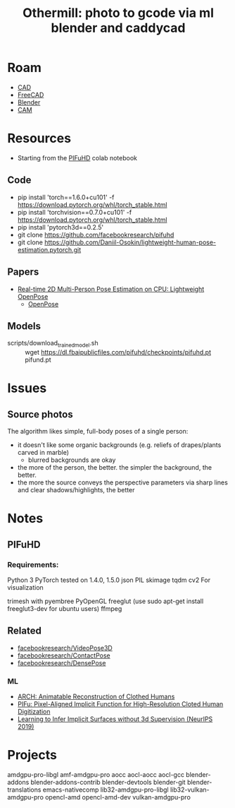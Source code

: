 :PROPERTIES:
:ID:       f6475dd1-0d6e-42d1-b83f-b9f78a12b2ff
:END:
#+TITLE: Othermill: photo to gcode via ml blender and caddycad
#+CATEGORY: slips
#+TAGS:  

* Roam
+ [[id:6a7b6508-e7cf-4f55-a589-d354cee1766d][CAD]]
+ [[id:8df9a1d3-798f-4f89-a355-a0eb0c22bc18][FreeCAD]]
+ [[id:b3826464-5132-4a77-9707-93a72bd1d4a3][Blender]]
+ [[id:ead2a3c7-131f-4fec-8d83-35b3a7b511dc][CAM]]

* Resources
+ Starting from the [[https://colab.research.google.com/drive/1NzP4oI_KighbpfEEVCnYKZ0lfzDpqTyE?usp=sharing&authuser=1#scrollTo=Bbzauji1E2tm][PIFuHD]] colab notebook

** Code
+ pip install 'torch==1.6.0+cu101' -f https://download.pytorch.org/whl/torch_stable.html
+ pip install 'torchvision==0.7.0+cu101' -f https://download.pytorch.org/whl/torch_stable.html
+ pip install 'pytorch3d==0.2.5'
+ git clone https://github.com/facebookresearch/pifuhd
+ git clone https://github.com/Daniil-Osokin/lightweight-human-pose-estimation.pytorch.git

** Papers
+ [[doi:10.48550/arXiv.1811.12004][Real-time 2D Multi-Person Pose Estimation on CPU: Lightweight OpenPose]]
  - [[https://github.com/CMU-Perceptual-Computing-Lab/openpose][OpenPose]]

** Models
+ scripts/download_trained_model.sh :: wget https://dl.fbaipublicfiles.com/pifuhd/checkpoints/pifuhd.pt pifund.pt



* Issues
** Source photos
The algorithm likes simple, full-body poses of a single person:

+ it doesn't like some organic backgrounds (e.g. reliefs of drapes/plants carved
  in marble)
  - blurred backgrounds are okay
+ the more of the person, the better. the simpler the background, the better.
+ the more the source conveys the perspective parameters via sharp lines and
  clear shadows/highlights, the better

* Notes

** PIFuHD

*** Requirements:

Python 3
PyTorch tested on 1.4.0, 1.5.0
json
PIL
skimage
tqdm
cv2
For visualization

trimesh with pyembree
PyOpenGL
freeglut (use sudo apt-get install freeglut3-dev for ubuntu users)
ffmpeg

** Related
+ [[github:facebookresearch/VideoPose3D][facebookresearch/VideoPose3D]]
+ [[github:facebookresearch/ContactPose][facebookresearch/ContactPose]]
+ [[https://github.com/facebookresearch/DensePose][facebookresearch/DensePose]]

*** ML

+ [[doi:10.48550/arXiv.2004.04572][ARCH: Animatable Reconstruction of Clothed Humans]]
+ [[doi:10.48550/arXiv.1905.05172][PIFu: Pixel-Aligned Implicit Function for High-Resolution Cloted Human Digitization​]]
+ [[https://proceedings.neurips.cc/paper/2019/file/bdf3fd65c81469f9b74cedd497f2f9ce-Paper.pdf][Learning to Infer Implicit Surfaces without 3d Supervision (NeurIPS 2019)]]

* Projects



amdgpu-pro-libgl amf-amdgpu-pro aocc aocl-aocc aocl-gcc blender-addons blender-addons-contrib blender-devtools blender-git blender-translations emacs-nativecomp lib32-amdgpu-pro-libgl lib32-vulkan-amdgpu-pro opencl-amd opencl-amd-dev vulkan-amdgpu-pro

